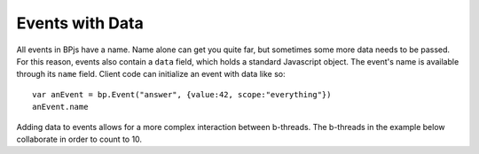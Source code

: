 ================
Events with Data
================

All events in BPjs have a name. Name alone can get you quite far, but sometimes some more data needs to be passed. For this reason, events also contain a ``data`` field, which holds a standard Javascript object. The event's name is available through its ``name`` field. Client code can initialize an event with data like so::

  var anEvent = bp.Event("answer", {value:42, scope:"everything"})
  anEvent.name

Adding data to events allows for a more complex interaction between b-threads. The b-threads in the example below collaborate in order to count to 10.
